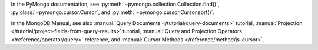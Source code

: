 In the PyMongo documentation, see :py:meth:`~pymongo.collection.Collection.find()`, :py:class:`~pymongo.cursor.Cursor`, and :py:meth:`~pymongo.cursor.Cursor.sort()`.

In the MongoDB Manual, see also :manual:`Query Documents
</tutorial/query-documents>` tutorial, :manual:`Projection
</tutorial/project-fields-from-query-results>` tutorial,
:manual:`Query and Projection Operators </reference/operator/query>`
reference, and :manual:`Cursor Methods </reference/method/js-cursor>`.

